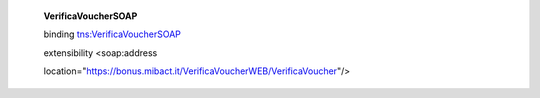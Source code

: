     **VerificaVoucherSOAP**

    binding `tns:VerificaVoucherSOAP <#_bookmark2>`__

    extensibility <soap:address

    location="https://bonus.mibact.it/VerificaVoucherWEB/VerificaVoucher"/>
